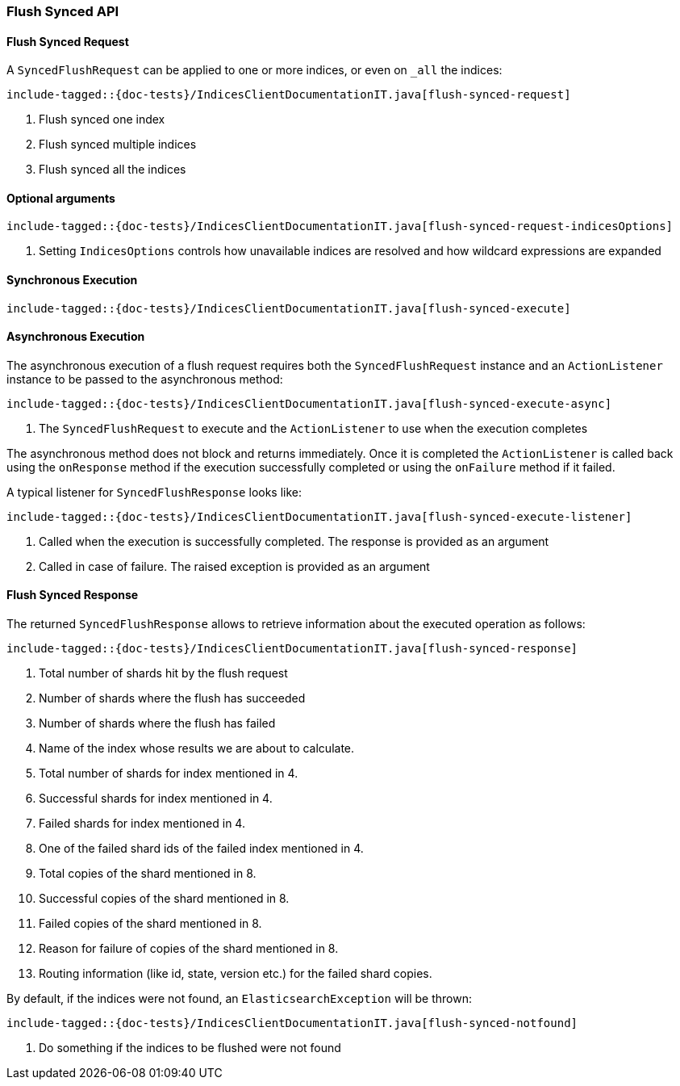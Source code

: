 [[java-rest-high-flush]]
=== Flush Synced API

[[java-rest-high-flush-synced-request]]
==== Flush Synced Request

A `SyncedFlushRequest` can be applied to one or more indices, or even on `_all` the indices:

["source","java",subs="attributes,callouts,macros"]
--------------------------------------------------
include-tagged::{doc-tests}/IndicesClientDocumentationIT.java[flush-synced-request]
--------------------------------------------------
<1> Flush synced one index
<2> Flush synced multiple indices
<3> Flush synced all the indices

==== Optional arguments

["source","java",subs="attributes,callouts,macros"]
--------------------------------------------------
include-tagged::{doc-tests}/IndicesClientDocumentationIT.java[flush-synced-request-indicesOptions]
--------------------------------------------------
<1> Setting `IndicesOptions` controls how unavailable indices are resolved and
how wildcard expressions are expanded

[[java-rest-high-flush-synced-sync]]
==== Synchronous Execution

["source","java",subs="attributes,callouts,macros"]
--------------------------------------------------
include-tagged::{doc-tests}/IndicesClientDocumentationIT.java[flush-synced-execute]
--------------------------------------------------

[[java-rest-high-flush-synced-async]]
==== Asynchronous Execution

The asynchronous execution of a flush request requires both the `SyncedFlushRequest`
instance and an `ActionListener` instance to be passed to the asynchronous
method:

["source","java",subs="attributes,callouts,macros"]
--------------------------------------------------
include-tagged::{doc-tests}/IndicesClientDocumentationIT.java[flush-synced-execute-async]
--------------------------------------------------
<1> The `SyncedFlushRequest` to execute and the `ActionListener` to use when
the execution completes

The asynchronous method does not block and returns immediately. Once it is
completed the `ActionListener` is called back using the `onResponse` method
if the execution successfully completed or using the `onFailure` method if
it failed.

A typical listener for `SyncedFlushResponse` looks like:

["source","java",subs="attributes,callouts,macros"]
--------------------------------------------------
include-tagged::{doc-tests}/IndicesClientDocumentationIT.java[flush-synced-execute-listener]
--------------------------------------------------
<1> Called when the execution is successfully completed. The response is
provided as an argument
<2> Called in case of failure. The raised exception is provided as an argument

[[java-rest-high-flush-response]]
==== Flush Synced Response

The returned `SyncedFlushResponse` allows to retrieve information about the
executed operation as follows:

["source","java",subs="attributes,callouts,macros"]
--------------------------------------------------
include-tagged::{doc-tests}/IndicesClientDocumentationIT.java[flush-synced-response]
--------------------------------------------------
<1> Total number of shards hit by the flush request
<2> Number of shards where the flush has succeeded
<3> Number of shards where the flush has failed
<4> Name of the index whose results we are about to calculate.
<5> Total number of shards for index mentioned in 4.
<6> Successful shards for index mentioned in 4.
<7> Failed shards for index mentioned in 4.
<8> One of the failed shard ids of the failed index mentioned in 4.
<9> Total copies of the shard mentioned in 8.
<10> Successful copies of the shard mentioned in 8.
<11> Failed copies of the shard mentioned in 8.
<12> Reason for failure of copies of the shard mentioned in 8.
<13> Routing information (like id, state, version etc.) for the failed shard copies.

By default, if the indices were not found, an `ElasticsearchException` will be thrown:

["source","java",subs="attributes,callouts,macros"]
--------------------------------------------------
include-tagged::{doc-tests}/IndicesClientDocumentationIT.java[flush-synced-notfound]
--------------------------------------------------
<1> Do something if the indices to be flushed were not found